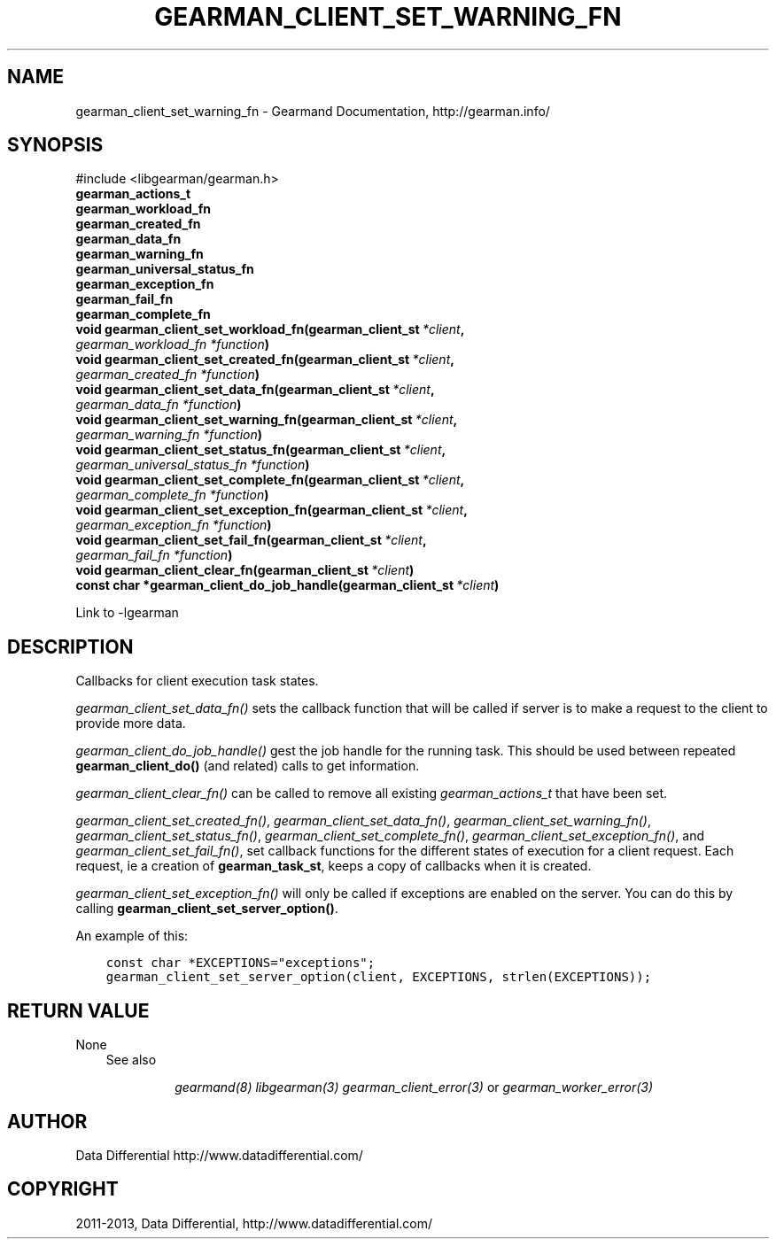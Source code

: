 .\" Man page generated from reStructuredText.
.
.TH "GEARMAN_CLIENT_SET_WARNING_FN" "3" "February 11, 2014" "1.1.12" "Gearmand"
.SH NAME
gearman_client_set_warning_fn \- Gearmand Documentation, http://gearman.info/
.
.nr rst2man-indent-level 0
.
.de1 rstReportMargin
\\$1 \\n[an-margin]
level \\n[rst2man-indent-level]
level margin: \\n[rst2man-indent\\n[rst2man-indent-level]]
-
\\n[rst2man-indent0]
\\n[rst2man-indent1]
\\n[rst2man-indent2]
..
.de1 INDENT
.\" .rstReportMargin pre:
. RS \\$1
. nr rst2man-indent\\n[rst2man-indent-level] \\n[an-margin]
. nr rst2man-indent-level +1
.\" .rstReportMargin post:
..
.de UNINDENT
. RE
.\" indent \\n[an-margin]
.\" old: \\n[rst2man-indent\\n[rst2man-indent-level]]
.nr rst2man-indent-level -1
.\" new: \\n[rst2man-indent\\n[rst2man-indent-level]]
.in \\n[rst2man-indent\\n[rst2man-indent-level]]u
..
.
.nr rst2man-indent-level 0
.
.de1 rstReportMargin
\\$1 \\n[an-margin]
level \\n[rst2man-indent-level]
level margin: \\n[rst2man-indent\\n[rst2man-indent-level]]
-
\\n[rst2man-indent0]
\\n[rst2man-indent1]
\\n[rst2man-indent2]
..
.de1 INDENT
.\" .rstReportMargin pre:
. RS \\$1
. nr rst2man-indent\\n[rst2man-indent-level] \\n[an-margin]
. nr rst2man-indent-level +1
.\" .rstReportMargin post:
..
.de UNINDENT
. RE
.\" indent \\n[an-margin]
.\" old: \\n[rst2man-indent\\n[rst2man-indent-level]]
.nr rst2man-indent-level -1
.\" new: \\n[rst2man-indent\\n[rst2man-indent-level]]
.in \\n[rst2man-indent\\n[rst2man-indent-level]]u
..
.SH SYNOPSIS
.sp
#include <libgearman/gearman.h>
.INDENT 0.0
.TP
.B gearman_actions_t
.UNINDENT
.INDENT 0.0
.TP
.B gearman_workload_fn
.UNINDENT
.INDENT 0.0
.TP
.B gearman_created_fn
.UNINDENT
.INDENT 0.0
.TP
.B gearman_data_fn
.UNINDENT
.INDENT 0.0
.TP
.B gearman_warning_fn
.UNINDENT
.INDENT 0.0
.TP
.B gearman_universal_status_fn
.UNINDENT
.INDENT 0.0
.TP
.B gearman_exception_fn
.UNINDENT
.INDENT 0.0
.TP
.B gearman_fail_fn
.UNINDENT
.INDENT 0.0
.TP
.B gearman_complete_fn
.UNINDENT
.INDENT 0.0
.TP
.B void gearman_client_set_workload_fn(gearman_client_st\fI\ *client\fP, \fI\%gearman_workload_fn\fP\fI\ *function\fP)
.UNINDENT
.INDENT 0.0
.TP
.B void gearman_client_set_created_fn(gearman_client_st\fI\ *client\fP, \fI\%gearman_created_fn\fP\fI\ *function\fP)
.UNINDENT
.INDENT 0.0
.TP
.B void gearman_client_set_data_fn(gearman_client_st\fI\ *client\fP, \fI\%gearman_data_fn\fP\fI\ *function\fP)
.UNINDENT
.INDENT 0.0
.TP
.B void gearman_client_set_warning_fn(gearman_client_st\fI\ *client\fP, \fI\%gearman_warning_fn\fP\fI\ *function\fP)
.UNINDENT
.INDENT 0.0
.TP
.B void gearman_client_set_status_fn(gearman_client_st\fI\ *client\fP, \fI\%gearman_universal_status_fn\fP\fI\ *function\fP)
.UNINDENT
.INDENT 0.0
.TP
.B void gearman_client_set_complete_fn(gearman_client_st\fI\ *client\fP, \fI\%gearman_complete_fn\fP\fI\ *function\fP)
.UNINDENT
.INDENT 0.0
.TP
.B void gearman_client_set_exception_fn(gearman_client_st\fI\ *client\fP, \fI\%gearman_exception_fn\fP\fI\ *function\fP)
.UNINDENT
.INDENT 0.0
.TP
.B void gearman_client_set_fail_fn(gearman_client_st\fI\ *client\fP, \fI\%gearman_fail_fn\fP\fI\ *function\fP)
.UNINDENT
.INDENT 0.0
.TP
.B void gearman_client_clear_fn(gearman_client_st\fI\ *client\fP)
.UNINDENT
.INDENT 0.0
.TP
.B const char *gearman_client_do_job_handle(gearman_client_st\fI\ *client\fP)
.UNINDENT
.sp
Link to \-lgearman
.SH DESCRIPTION
.sp
Callbacks for client execution task states.
.sp
\fI\%gearman_client_set_data_fn()\fP sets the callback function that will
be called if server is to make a request to the client to provide more data.
.sp
\fI\%gearman_client_do_job_handle()\fP gest the job handle for the running task. This should be used between repeated
\fBgearman_client_do()\fP (and related) calls to get information.
.sp
\fI\%gearman_client_clear_fn()\fP can be called to remove all existing
\fI\%gearman_actions_t\fP that have been set.
.sp
\fI\%gearman_client_set_created_fn()\fP,
\fI\%gearman_client_set_data_fn()\fP,
\fI\%gearman_client_set_warning_fn()\fP,
\fI\%gearman_client_set_status_fn()\fP,
\fI\%gearman_client_set_complete_fn()\fP,
\fI\%gearman_client_set_exception_fn()\fP, and
\fI\%gearman_client_set_fail_fn()\fP, set callback functions for the
different states of execution for a client request. Each request, ie
a creation of \fBgearman_task_st\fP, keeps a copy of callbacks when it
is created.
.sp
\fI\%gearman_client_set_exception_fn()\fP will only be called if exceptions are enabled on the server. You can do this by calling \fBgearman_client_set_server_option()\fP\&.
.sp
An example of this:
.INDENT 0.0
.INDENT 3.5
.sp
.nf
.ft C
const char *EXCEPTIONS="exceptions";
gearman_client_set_server_option(client, EXCEPTIONS, strlen(EXCEPTIONS));
.ft P
.fi
.UNINDENT
.UNINDENT
.SH RETURN VALUE
.sp
None
.INDENT 0.0
.INDENT 3.5
.IP "See also"
.sp
\fIgearmand(8)\fP \fIlibgearman(3)\fP \fIgearman_client_error(3)\fP or \fIgearman_worker_error(3)\fP
.UNINDENT
.UNINDENT
.SH AUTHOR
Data Differential http://www.datadifferential.com/
.SH COPYRIGHT
2011-2013, Data Differential, http://www.datadifferential.com/
.\" Generated by docutils manpage writer.
.
